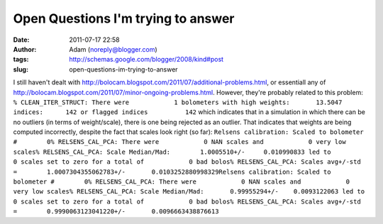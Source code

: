 Open Questions I'm trying to answer
###################################
:date: 2011-07-17 22:58
:author: Adam (noreply@blogger.com)
:tags: http://schemas.google.com/blogger/2008/kind#post
:slug: open-questions-im-trying-to-answer

I still haven't dealt with
`http://bolocam.blogspot.com/2011/07/additional-problems.html`_, or
essentiall any of
`http://bolocam.blogspot.com/2011/07/minor-ongoing-problems.html`_.
However, they're probably related to this problem:
``% CLEAN_ITER_STRUCT: There were            1 bolometers with high weights:       13.5047 indices:      142 or flagged indices          142``
which indicates that in a simulation in which there can be no outliers
(in terms of weight/scale), there is one being rejected as an outlier.
That indicates that weights are being computed incorrectly, despite the
fact that scales look right (so far):
``Relsens calibration: Scaled to bolometer #        0% RELSENS_CAL_PCA: There were            0 NAN scales and            0 very low scales% RELSENS_CAL_PCA: Scale Median/Mad:        1.0005510+/-     0.010990833 led to            0 scales set to zero for a total of            0 bad bolos% RELSENS_CAL_PCA: Scales avg+/-std =        1.0007304355062783+/-       0.0103252880998329Relsens calibration: Scaled to bolometer #        0% RELSENS_CAL_PCA: There were            0 NAN scales and            0 very low scales% RELSENS_CAL_PCA: Scale Median/Mad:       0.99955294+/-    0.0093122063 led to            0 scales set to zero for a total of            0 bad bolos% RELSENS_CAL_PCA: Scales avg+/-std =        0.9990063123041220+/-       0.0096663438876613``

.. _`http://bolocam.blogspot.com/2011/07/additional-problems.html`: http://bolocam.blogspot.com/2011/07/additional-problems.html
.. _`http://bolocam.blogspot.com/2011/07/minor-ongoing-problems.html`: http://bolocam.blogspot.com/2011/07/minor-ongoing-problems.html
